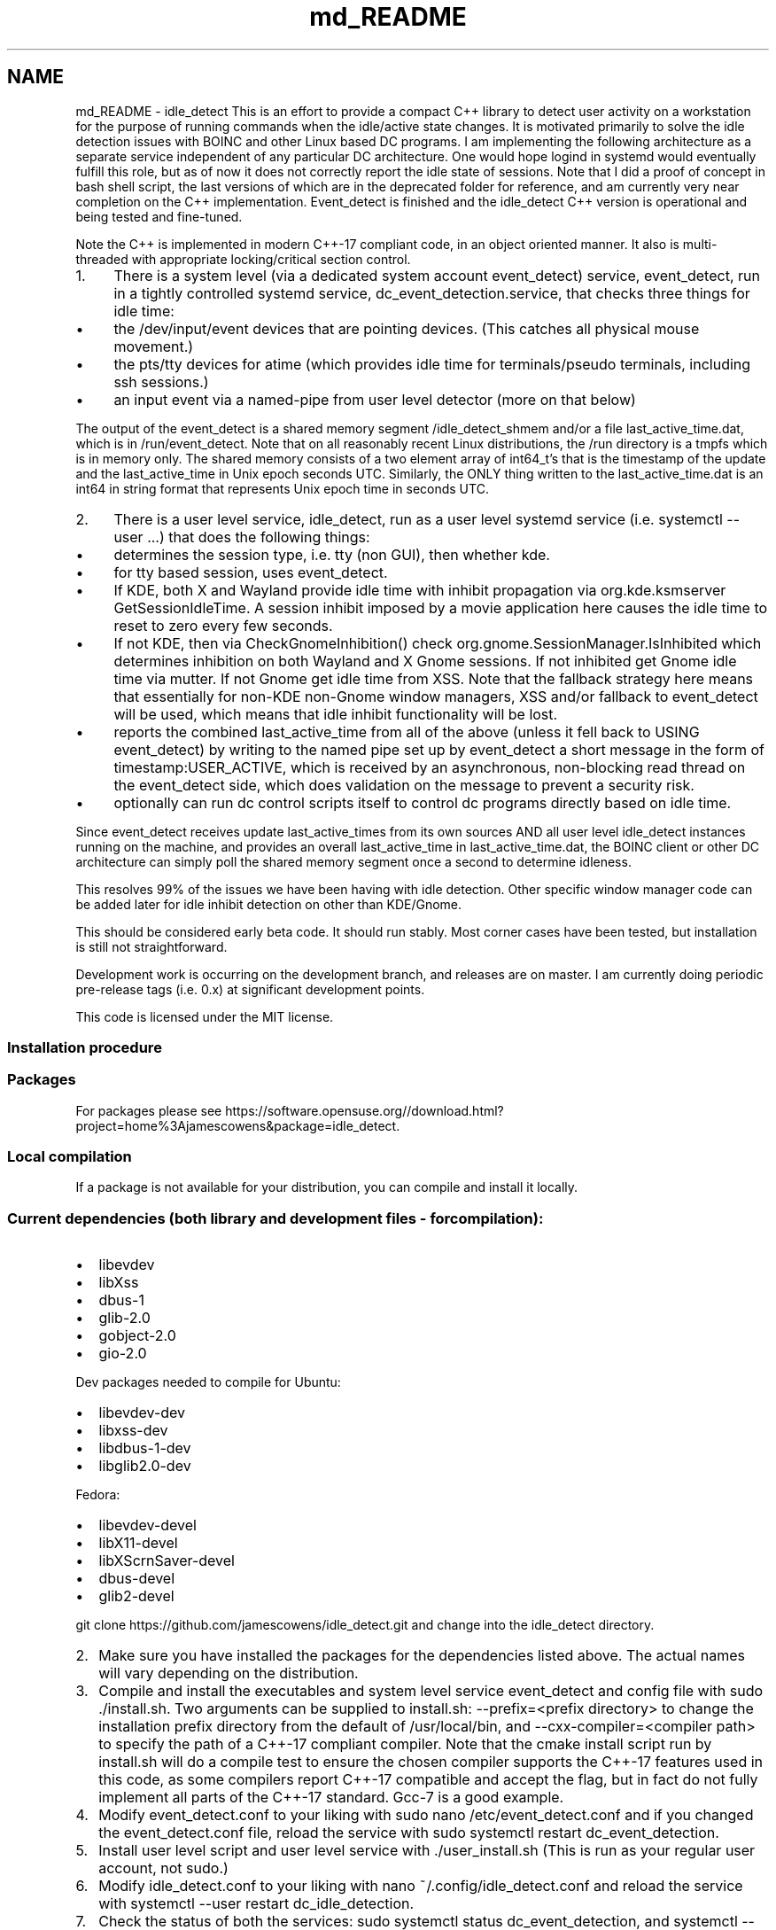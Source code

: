 .TH "md_README" 3 "Tue Aug 19 2025" "Version 0.8.3.0" "idle_detect" \" -*- nroff -*-
.ad l
.nh
.SH NAME
md_README \- idle_detect 
This is an effort to provide a compact C++ library to detect user activity on a workstation for the purpose of running commands when the idle/active state changes\&. It is motivated primarily to solve the idle detection issues with BOINC and other Linux based DC programs\&. I am implementing the following architecture as a separate service independent of any particular DC architecture\&. One would hope logind in systemd would eventually fulfill this role, but as of now it does not correctly report the idle state of sessions\&. Note that I did a proof of concept in bash shell script, the last versions of which are in the deprecated folder for reference, and am currently very near completion on the C++ implementation\&. Event_detect is finished and the idle_detect C++ version is operational and being tested and fine-tuned\&.
.PP
Note the C++ is implemented in modern C++-17 compliant code, in an object oriented manner\&. It also is multi-threaded with appropriate locking/critical section control\&.
.PP
.IP "1." 4
There is a system level (via a dedicated system account event_detect) service, event_detect, run in a tightly controlled systemd service, dc_event_detection\&.service, that checks three things for idle time:
.IP "  \(bu" 4
the /dev/input/event devices that are pointing devices\&. (This catches all physical mouse movement\&.)
.IP "  \(bu" 4
the pts/tty devices for atime (which provides idle time for terminals/pseudo terminals, including ssh sessions\&.)
.IP "  \(bu" 4
an input event via a named-pipe from user level detector (more on that below)
.PP

.PP
.PP
The output of the event_detect is a shared memory segment /idle_detect_shmem and/or a file last_active_time\&.dat, which is in /run/event_detect\&. Note that on all reasonably recent Linux distributions, the /run directory is a tmpfs which is in memory only\&. The shared memory consists of a two element array of int64_t's that is the timestamp of the update and the last_active_time in Unix epoch seconds UTC\&. Similarly, the ONLY thing written to the last_active_time\&.dat is an int64 in string format that represents Unix epoch time in seconds UTC\&.
.PP
.IP "2." 4
There is a user level service, idle_detect, run as a user level systemd service (i\&.e\&. systemctl --user \&.\&.\&.) that does the following things:
.IP "  \(bu" 4
determines the session type, i\&.e\&. tty (non GUI), then whether kde\&.
.IP "  \(bu" 4
for tty based session, uses event_detect\&.
.IP "  \(bu" 4
If KDE, both X and Wayland provide idle time with inhibit propagation via org\&.kde\&.ksmserver GetSessionIdleTime\&. A session inhibit imposed by a movie application here causes the idle time to reset to zero every few seconds\&.
.IP "  \(bu" 4
If not KDE, then via CheckGnomeInhibition() check org\&.gnome\&.SessionManager\&.IsInhibited which determines inhibition on both Wayland and X Gnome sessions\&. If not inhibited get Gnome idle time via mutter\&. If not Gnome get idle time from XSS\&. Note that the fallback strategy here means that essentially for non-KDE non-Gnome window managers, XSS and/or fallback to event_detect will be used, which means that idle inhibit functionality will be lost\&.
.IP "  \(bu" 4
reports the combined last_active_time from all of the above (unless it fell back to USING event_detect) by writing to the named pipe set up by event_detect a short message in the form of timestamp:USER_ACTIVE, which is received by an asynchronous, non-blocking read thread on the event_detect side, which does validation on the message to prevent a security risk\&.
.IP "  \(bu" 4
optionally can run dc control scripts itself to control dc programs directly based on idle time\&.
.PP

.PP
.PP
Since event_detect receives update last_active_times from its own sources AND all user level idle_detect instances running on the machine, and provides an overall last_active_time in last_active_time\&.dat, the BOINC client or other DC architecture can simply poll the shared memory segment once a second to determine idleness\&.
.PP
This resolves 99% of the issues we have been having with idle detection\&. Other specific window manager code can be added later for idle inhibit detection on other than KDE/Gnome\&.
.PP
This should be considered early beta code\&. It should run stably\&. Most corner cases have been tested, but installation is still not straightforward\&.
.PP
Development work is occurring on the development branch, and releases are on master\&. I am currently doing periodic pre-release tags (i\&.e\&. 0\&.x) at significant development points\&.
.PP
This code is licensed under the MIT license\&. 
.SS "Installation procedure"
.PP
.SS "Packages"
.PP
For packages please see https://software.opensuse.org//download.html?project=home%3Ajamescowens&package=idle_detect\&.
.PP
.SS "Local compilation"
.PP
If a package is not available for your distribution, you can compile and install it locally\&.
.PP
.SS "Current dependencies (both library and development files - for compilation):"
.PP
.IP "\(bu" 2
libevdev
.IP "\(bu" 2
libXss
.IP "\(bu" 2
dbus-1
.IP "\(bu" 2
glib-2\&.0
.IP "\(bu" 2
gobject-2\&.0
.IP "\(bu" 2
gio-2\&.0
.PP
.PP
Dev packages needed to compile for Ubuntu:
.IP "\(bu" 2
libevdev-dev
.IP "\(bu" 2
libxss-dev
.IP "\(bu" 2
libdbus-1-dev
.IP "\(bu" 2
libglib2\&.0-dev
.PP
.PP
Fedora:
.IP "\(bu" 2
libevdev-devel
.IP "\(bu" 2
libX11-devel
.IP "\(bu" 2
libXScrnSaver-devel
.IP "\(bu" 2
dbus-devel
.IP "\(bu" 2
glib2-devel
.PP
.PP
git clone https://github.com/jamescowens/idle_detect.git and change into the idle_detect directory\&.
.PP
.IP "2." 4
Make sure you have installed the packages for the dependencies listed above\&. The actual names will vary depending on the distribution\&.
.IP "3." 4
Compile and install the executables and system level service event_detect and config file with sudo \&./install\&.sh\&. Two arguments can be supplied to install\&.sh: --prefix=<prefix directory> to change the installation prefix directory from the default of /usr/local/bin, and --cxx-compiler=<compiler path> to specify the path of a C++-17 compliant compiler\&. Note that the cmake install script run by install\&.sh will do a compile test to ensure the chosen compiler supports the C++-17 features used in this code, as some compilers report C++-17 compatible and accept the flag, but in fact do not fully implement all parts of the C++-17 standard\&. Gcc-7 is a good example\&.
.IP "4." 4
Modify event_detect\&.conf to your liking with sudo nano /etc/event_detect\&.conf and if you changed the event_detect\&.conf file, reload the service with sudo systemctl restart dc_event_detection\&.
.IP "5." 4
Install user level script and user level service with \&./user_install\&.sh (This is run as your regular user account, not sudo\&.)
.IP "6." 4
Modify idle_detect\&.conf to your liking with nano ~/\&.config/idle_detect\&.conf and reload the service with systemctl --user restart dc_idle_detection\&.
.IP "7." 4
Check the status of both the services: sudo systemctl status dc_event_detection, and systemctl --user status dc_idle_detection, and make sure they are successfully running\&.
.IP "8." 4
Modify the dc_pause and dc_unpause scripts to your liking (they are currently set up to control BOINC in its default installation)\&.
.PP
.IP "\(bu" 2
sudo nano /usr/local/bin/dc_pause
.IP "\(bu" 2
sudo nano /usr/local/bin/dc_unpause
.PP
.IP "9." 4
If you make subsequent changes to the event_detect\&.conf file or the idle_detect\&.conf files, then you currently need to restart the appropriate service to pick up the changes\&.
.PP
.PP
.SS "This is beta level code\&."

